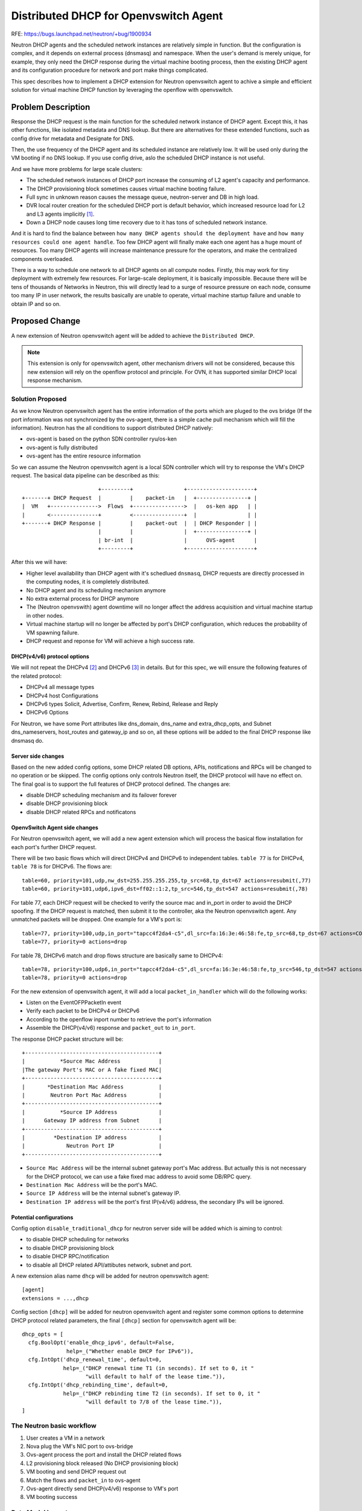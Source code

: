 ..
     This work is licensed under a Creative Commons Attribution 3.0 Unported
 License.

 http://creativecommons.org/licenses/by/3.0/legalcode

======================================
Distributed DHCP for Openvswitch Agent
======================================

RFE: https://bugs.launchpad.net/neutron/+bug/1900934

Neutron DHCP agents and the scheduled network instances are relatively
simple in function. But the configuration is complex, and it depends
on external process (dnsmasq) and namespace. When the user's demand is
merely unique, for example, they only need the DHCP response during the
virtual machine booting process, then the existing DHCP agent and its
configuration procedure for network and port make things complicated.

This spec describes how to implement a DHCP extension for Neutron
openvswitch agent to achive a simple and efficient solution for virtual
machine DHCP function by leveraging the openflow with openvswitch.

Problem Description
===================

Response the DHCP request is the main function for the scheduled network
instance of DHCP agent. Except this, it has other functions, like
isolated metadata and DNS lookup. But there are alternatives for these
extended functions, such as config drive for metadata and Designate
for DNS.

Then, the use frequency of the DHCP agent and its scheduled instance are
relatively low. It will be used only during the VM booting if no DNS lookup.
If you use config drive, aslo the scheduled DHCP instance is not useful.

And we have more problems for large scale clusters:

* The scheduled network instances of DHCP port increase the consuming of
  L2 agent's capacity and performance.
* The DHCP provisioning block sometimes causes virtual machine booting
  failure.
* Full sync in unknown reason causes the message queue, neutron-server and
  DB in high load.
* DVR local router creation for the scheduled DHCP port is default behavior,
  which increased resource load for L2 and L3 agents implicitly [1]_.
* Down a DHCP node causes long time recovery due to it has tons of scheduled
  network instance.

And it is hard to find the balance between ``how many DHCP agents should the
deployment have`` and ``how many resources could one agent handle``. Too few
DHCP agent will finally make each one agent has a huge mount of resources.
Too many DHCP agents will increase maintenance pressure for the operators,
and make the centralized components overloaded.

There is a way to schedule one network to all DHCP agents on all compute
nodes. Firstly, this may work for tiny deployment with extremely few resources.
For large-scale deployment, it is basically impossible. Because there will be
tens of thousands of Networks in Neutron, this will directly lead to a surge of
resource pressure on each node, consume too many IP in user network,
the results basically are unable to operate, virtual machine startup failure
and unable to obtain IP and so on.

Proposed Change
===============

A new extension of Neutron openvswitch agent will be added to achieve the
``Distributed DHCP``.

.. note:: This extension is only for openvswitch agent, other mechanism drivers
          will not be considered, because this new extension will rely on the
          openflow protocol and principle. For OVN, it has supported similar
          DHCP local response mechanism.

Solution Proposed
-----------------

As we know Neutron openvswitch agent has the entire information of the ports
which are pluged to the ovs bridge (If the port information was not
synchronized by the ovs-agent, there is a simple cache pull mechanism which
will fill the information). Neutron has the all conditions to support
distributed DHCP natively:

* ovs-agent is based on the python SDN controller ryu/os-ken
* ovs-agent is fully distributed
* ovs-agent has the entire resource information

So we can assume the Neutron openvswitch agent is a local SDN controller which
will try to response the VM's DHCP request. The basical data pipeline can be
described as this:

::

                            +---------+                +---------------------+
    +-------+ DHCP Request  |         |    packet-in   |  +----------------+ |
    |  VM   +--------------->  Flows  +---------------->  |   os-ken app   | |
    |       <---------------+         <----------------+  |                | |
    +-------+ DHCP Response |         |    packet-out  |  | DHCP Responder | |
                            |         |                |  +----------------+ |
                            | br-int  |                |      OVS-agent      |
                            +---------+                +---------------------+

After this we will have:

* Higher level availability than DHCP agent with it's schedlued ``dnsmasq``,
  DHCP requests are directly processed in the
  computing nodes, it is completely distributed.
* No DHCP agent and its scheduling mechanism anymore
* No extra external process for DHCP anymore
* The (Neutron openvswith) agent downtime will no longer affect the
  address acquisition and virtual machine startup in other nodes.
* Virtual machine startup will no longer be affected by port's DHCP
  configuration, which reduces the probability of VM spawning failure.
* DHCP request and reponse for VM will achieve a high success rate.

DHCP(v4/v6) protocol options
++++++++++++++++++++++++++++

We will not repeat the DHCPv4 [2]_ and DHCPv6 [3]_ in details. But for
this spec, we will ensure the following features of the related protocol:

* DHCPv4 all message types
* DHCPv4 host Configurations
* DHCPv6 types Solicit, Advertise, Confirm, Renew, Rebind, Release and Reply
* DHCPv6 Options

For Neutron, we have some Port attributes like dns_domain, dns_name and
extra_dhcp_opts, and Subnet dns_nameservers, host_routes and gateway_ip
and so on, all these options will be added to the final DHCP
response like dnsmasq do.

Server side changes
+++++++++++++++++++

Based on the new added config options, some DHCP related DB options,
APIs, notifications and RPCs will be changed to no operation or be skipped.
The config options only controls Neutron itself, the DHCP protocol will have
no effect on. The final goal is to support the full features of DHCP protocol
defined. The changes are:

* disable DHCP scheduling mechanism and its failover forever
* disable DHCP provisioning block
* disable DHCP related RPCs and notificatons

OpenvSwitch Agent side changes
++++++++++++++++++++++++++++++

For Neutron openvswitch agent, we will add a new agent extension which will
process the basical flow installation for each port's further DHCP request.

There will be two basic flows which will direct DHCPv4 and DHCPv6 to independent tables.
``table 77`` is for DHCPv4, ``table 78`` is for DHCPv6. The flows are:

::

  table=60, priority=101,udp,nw_dst=255.255.255.255,tp_src=68,tp_dst=67 actions=resubmit(,77)
  table=60, priority=101,udp6,ipv6_dst=ff02::1:2,tp_src=546,tp_dst=547 actions=resubmit(,78)

For table 77, each DHCP request will be checked to verify the source mac and in_port in order
to avoid the DHCP spoofing. If the DHCP request is matched, then submit it to the controller,
aka the Neutron openvswitch agent. Any unmatched packets will be dropped. One example for a
VM's port is:

::

  table=77, priority=100,udp,in_port="tapcc4f2da4-c5",dl_src=fa:16:3e:46:58:fe,tp_src=68,tp_dst=67 actions=CONTROLLER:0
  table=77, priority=0 actions=drop

For table 78, DHCPv6 match and drop flows structure are basically same to DHCPv4:

::

  table=78, priority=100,udp6,in_port="tapcc4f2da4-c5",dl_src=fa:16:3e:46:58:fe,tp_src=546,tp_dst=547 actions=CONTROLLER:0
  table=78, priority=0 actions=drop

For the new extension of openvswitch agent, it will add a local
``packet_in_handler`` which will do the following works:


* Listen on the EventOFPPacketIn event
* Verify each packet to be DHCPv4 or DHCPv6
* According to the openflow inport number to retrieve the port's information
* Assemble the DHCP(v4/v6) response and ``packet_out`` to ``in_port``.

The response DHCP packet structure will be:

::

  +------------------------------------------+
  |           *Source Mac Address            |
  |The gateway Port's MAC or A fake fixed MAC|
  +------------------------------------------+
  |       *Destination Mac Address           |
  |        Neutron Port Mac Address          |
  +------------------------------------------+
  |           *Source IP Address             |
  |      Gateway IP address from Subnet      |
  +------------------------------------------+
  |         *Destination IP address          |
  |             Neutron Port IP              |
  +------------------------------------------+

* ``Source Mac Address`` will be the internal subnet gateway port's Mac address.
  But actually this is not necessary for the DHCP protocol, we can use a fake
  fixed mac address to avoid some DB/RPC query.
* ``Destination Mac Address`` will be the port's MAC.
* ``Source IP Address`` will be the internal subnet's gateway IP.
* ``Destination IP address`` will be the port's first IP(v4/v6) address,
  the secondary IPs will be ignored.

Potential configurations
++++++++++++++++++++++++

Config option ``disable_traditional_dhcp`` for neutron server side will be
added which is aiming to control:

* to disable DHCP scheduling for networks
* to disable DHCP provisioning block
* to disable DHCP RPC/notification
* to disable all DHCP related API/attibutes network, subnet and port.

A new extension alias name ``dhcp`` will be added for neutron
openvswitch agent:

::

  [agent]
  extensions = ...,dhcp

Config section ``[dhcp]`` will be added for neutron openvswitch agent
and register some common options to determine DHCP protocol related
parameters, the final ``[dhcp]`` section for openvswitch agent will be:

::

  dhcp_opts = [
    cfg.BoolOpt('enable_dhcp_ipv6', default=False,
                help=_("Whether enable DHCP for IPv6")),
    cfg.IntOpt('dhcp_renewal_time', default=0,
               help=_("DHCP renewal time T1 (in seconds). If set to 0, it "
                      "will default to half of the lease time.")),
    cfg.IntOpt('dhcp_rebinding_time', default=0,
               help=_("DHCP rebinding time T2 (in seconds). If set to 0, it "
                      "will default to 7/8 of the lease time.")),
  ]

The Neutron basic workflow
--------------------------

1. User creates a VM in a network
2. Nova plug the VM's NIC port to ovs-bridge
3. Ovs-agent process the port and install the DHCP related flows
4. L2 provisioning block released (No DHCP provisioning block)
5. VM booting and send DHCP request out
6. Match the flows and ``packet_in`` to ovs-agent
7. Ovs-agent directly send DHCP(v4/v6) response to VM's port
8. VM booting success


Data Model Impact
-----------------
None


REST API Impact
---------------

With the new config options, the following APIs will be disabled [4]_:

* add_network_to_dhcp_agent
* remove_network_from_dhcp_agent
* list_networks_on_dhcp_agent
* list_dhcp_agents_hosting_network

For the option ``enable_dhcp`` of ``Subnet``, this agent extension will set
the flows based on that. If it is False, ports under this subnet will have
no flows installed in table 77 and 78. The DHCP request will hit the final
DROP action.

Upgrading
---------

For native ml2/ovs deployment, this feature will be easily to upgrade to
enforce. A simple way is to run all agents as they are. But disable the DHCP
provisioning block. After enable the ``dhcp`` extension for ovs-agent, the
DHCP request will be handled by it earlier than ``dnsmasq``.

If you need a pure deployment without DHCP agents, the following is an overview
about how to migrate to use this new feature:

* Upgrading the Neutron code and restart neutron-server processes.
* Setup the ovs-agent with ``dhcp`` extension.
* Disable all DHCP agents to make sure no more scheduled network are created.

::

  openstack network agent set --disable <dhcp_agent_id>

.. note:: This action will remove all scheduled network instances from
          the admin state DOWN DHCP agent.

* Set the ``disable_traditional_dhcp = True`` option for neutron-server to
  disable the scheduling related API/RPCs.
* (optional, just in case) Remove all scheduled network from all DHCP agents,
  this step is to pure all DHCP namespace and DHCP woker process ``dnsmasq``.
* After no more scheduled network, stop all DHCP agents and remove it from DB.

.. note:: This feature does not support DNS lookup. If your running deployments
          are using the DNS lookup function from ``dnsmasq``, consider use
          ``designate`` as an alternative.

Implementation
==============

Assignee(s)
-----------

* LIU Yulong <i@liuyulong.me>


Work Items
----------

* Config options for neutron server to control DHCP related codes.
* Create agent extension.
* Testing.
* Documentation.

Dependencies
============

None

Testing
=======

Functionality
-------------

We will add fullstack test case to verify this new agent extension:

* Create two fake fullstack VMs in two test namespaces
* Use DHCP(v4 and v6) to config the fake VM ports
* Ping (-4/6) from one fake  VM to another

References
==========

.. [1] https://review.opendev.org/c/openstack/neutron/+/364793
.. [2] https://tools.ietf.org/html/rfc2131
.. [3] https://tools.ietf.org/html/rfc8415
.. [4] https://review.opendev.org/c/openstack/neutron/+/772255/8/neutron/extensions/dhcpagentscheduler.py#106-126
